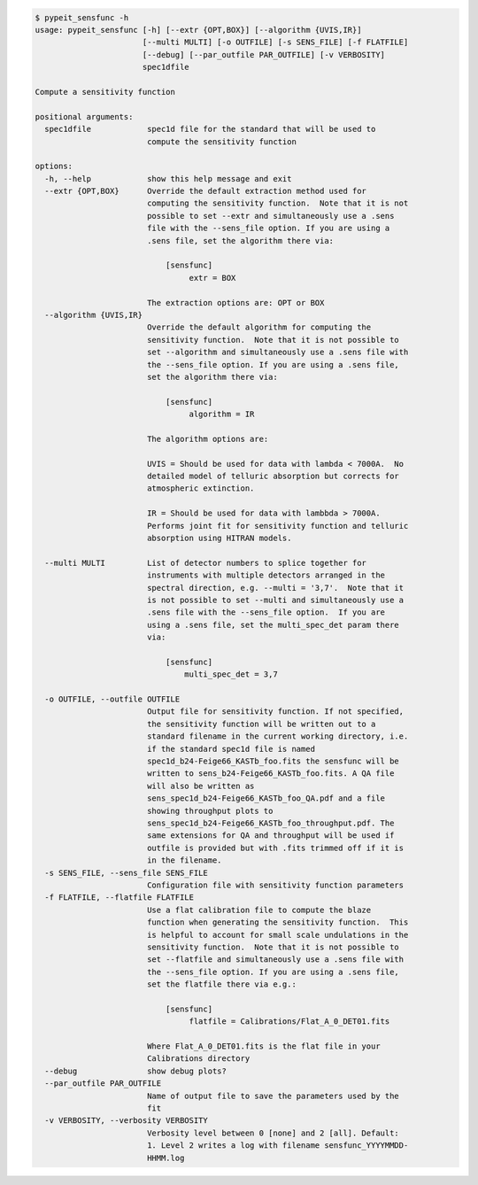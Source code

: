 .. code-block:: console

    $ pypeit_sensfunc -h
    usage: pypeit_sensfunc [-h] [--extr {OPT,BOX}] [--algorithm {UVIS,IR}]
                           [--multi MULTI] [-o OUTFILE] [-s SENS_FILE] [-f FLATFILE]
                           [--debug] [--par_outfile PAR_OUTFILE] [-v VERBOSITY]
                           spec1dfile
    
    Compute a sensitivity function
    
    positional arguments:
      spec1dfile            spec1d file for the standard that will be used to
                            compute the sensitivity function
    
    options:
      -h, --help            show this help message and exit
      --extr {OPT,BOX}      Override the default extraction method used for
                            computing the sensitivity function.  Note that it is not
                            possible to set --extr and simultaneously use a .sens
                            file with the --sens_file option. If you are using a
                            .sens file, set the algorithm there via:
                             
                                [sensfunc]
                                     extr = BOX
                             
                            The extraction options are: OPT or BOX
      --algorithm {UVIS,IR}
                            Override the default algorithm for computing the
                            sensitivity function.  Note that it is not possible to
                            set --algorithm and simultaneously use a .sens file with
                            the --sens_file option. If you are using a .sens file,
                            set the algorithm there via:
                             
                                [sensfunc]
                                     algorithm = IR
                             
                            The algorithm options are:
                             
                            UVIS = Should be used for data with lambda < 7000A.  No
                            detailed model of telluric absorption but corrects for
                            atmospheric extinction.
                             
                            IR = Should be used for data with lambbda > 7000A.
                            Performs joint fit for sensitivity function and telluric
                            absorption using HITRAN models.
                             
      --multi MULTI         List of detector numbers to splice together for
                            instruments with multiple detectors arranged in the
                            spectral direction, e.g. --multi = '3,7'.  Note that it
                            is not possible to set --multi and simultaneously use a
                            .sens file with the --sens_file option.  If you are
                            using a .sens file, set the multi_spec_det param there
                            via:
                             
                                [sensfunc]
                                    multi_spec_det = 3,7
                             
      -o OUTFILE, --outfile OUTFILE
                            Output file for sensitivity function. If not specified,
                            the sensitivity function will be written out to a
                            standard filename in the current working directory, i.e.
                            if the standard spec1d file is named
                            spec1d_b24-Feige66_KASTb_foo.fits the sensfunc will be
                            written to sens_b24-Feige66_KASTb_foo.fits. A QA file
                            will also be written as
                            sens_spec1d_b24-Feige66_KASTb_foo_QA.pdf and a file
                            showing throughput plots to
                            sens_spec1d_b24-Feige66_KASTb_foo_throughput.pdf. The
                            same extensions for QA and throughput will be used if
                            outfile is provided but with .fits trimmed off if it is
                            in the filename.
      -s SENS_FILE, --sens_file SENS_FILE
                            Configuration file with sensitivity function parameters
      -f FLATFILE, --flatfile FLATFILE
                            Use a flat calibration file to compute the blaze
                            function when generating the sensitivity function.  This
                            is helpful to account for small scale undulations in the
                            sensitivity function.  Note that it is not possible to
                            set --flatfile and simultaneously use a .sens file with
                            the --sens_file option. If you are using a .sens file,
                            set the flatfile there via e.g.:
                             
                                [sensfunc]
                                     flatfile = Calibrations/Flat_A_0_DET01.fits
                             
                            Where Flat_A_0_DET01.fits is the flat file in your
                            Calibrations directory
      --debug               show debug plots?
      --par_outfile PAR_OUTFILE
                            Name of output file to save the parameters used by the
                            fit
      -v VERBOSITY, --verbosity VERBOSITY
                            Verbosity level between 0 [none] and 2 [all]. Default:
                            1. Level 2 writes a log with filename sensfunc_YYYYMMDD-
                            HHMM.log
    